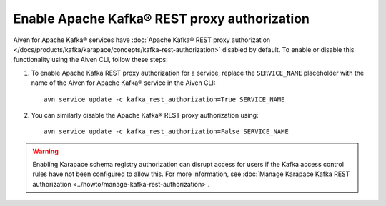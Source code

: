 Enable Apache Kafka® REST proxy authorization
=============================================

Aiven for Apache Kafka® services have :doc:`Apache Kafka® REST proxy authorization </docs/products/kafka/karapace/concepts/kafka-rest-authorization>` disabled by default. To enable or disable this functionality using the Aiven CLI, follow these steps:

1. To enable Apache Kafka REST proxy authorization for a service, replace the ``SERVICE_NAME`` placeholder with the name of the Aiven for Apache Kafka® service in the Aiven CLI::

    avn service update -c kafka_rest_authorization=True SERVICE_NAME

2. You can similarly disable the Apache Kafka® REST proxy authorization using::

    avn service update -c kafka_rest_authorization=False SERVICE_NAME

.. warning:: 
    Enabling Karapace schema registry authorization can disrupt access for users if the Kafka access control rules have not been configured to allow this. For more information, see :doc:`Manage Karapace Kafka REST authorization <../howto/manage-kafka-rest-authorization>`.
